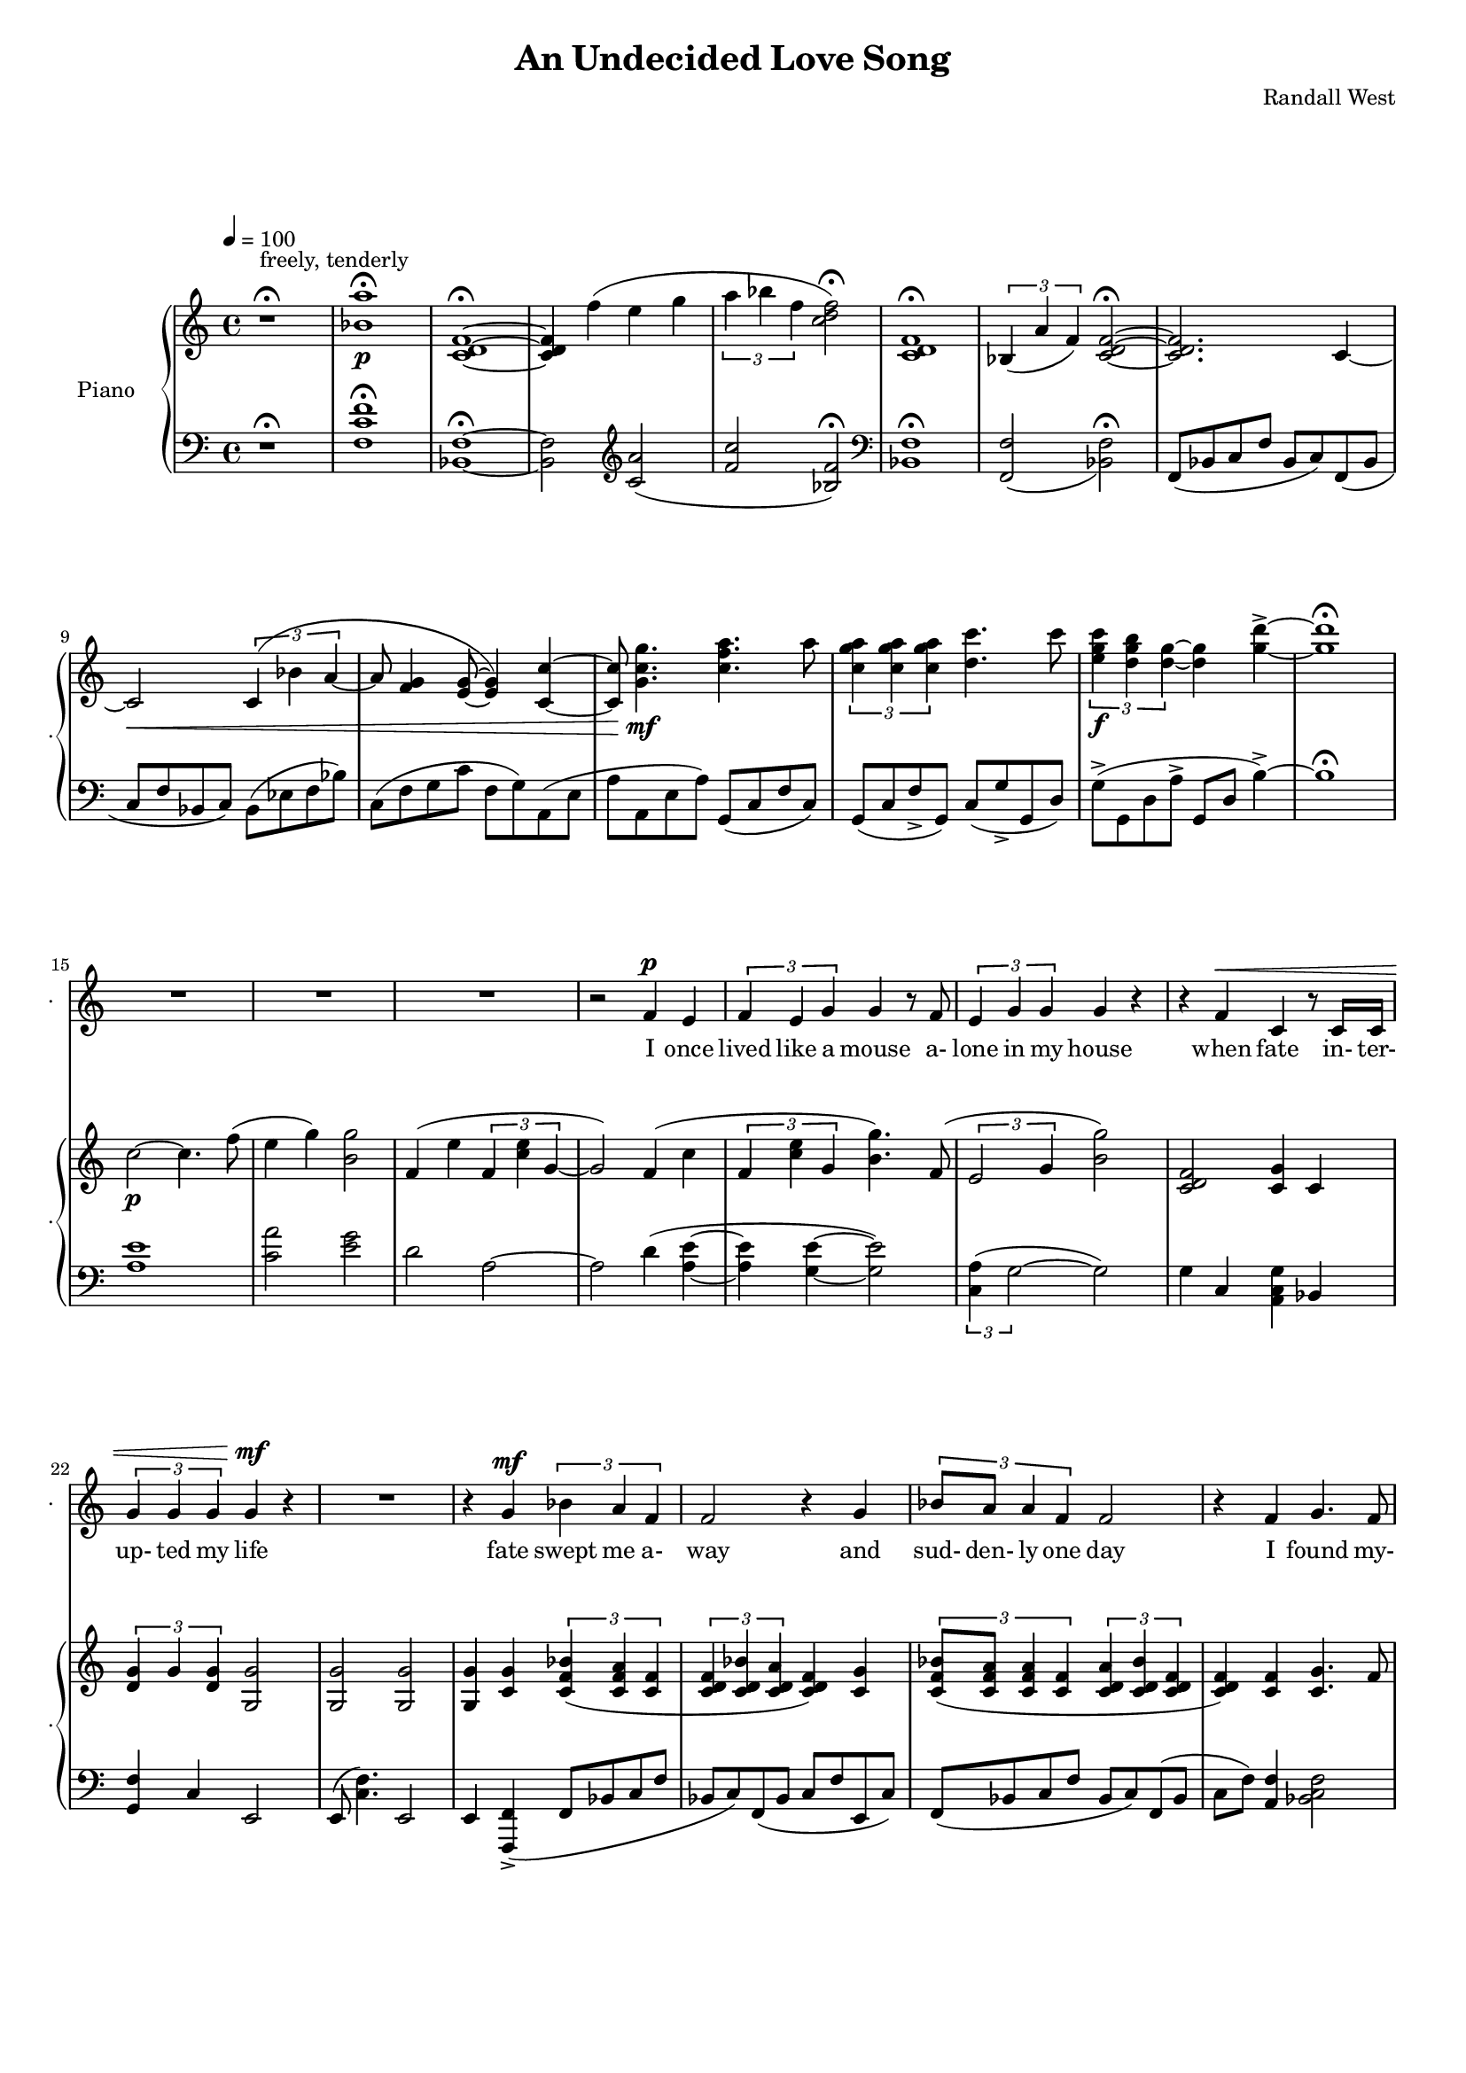 lovelyrics = \lyricmode {                                                  I               once                  lived like   a     mouse                   a-               lone  in    my    house                 when            fate                    in-  ter-               up-    ted    my    life                    fate                          swept me  a-     way                                             and               sud- den- ly one  day                  I               found                   my- self                    in                    charge   of   a  play                                                    it      be- came            my              miss -ion               to               save  a   tra-    di- tion I               must            strive         to      keep    the                    foll- ies    a- live                                            and  help            them            thrive                                      Now             --               all  of    these  throngs                 need- ed               all  of    these  songs                 and                           won- der- ful            speech-  es   to     speak                                                   writt- en by     me!                                                            ounce so meek!                                          I               once                  lived like   a     mouse                   a-               lone  in    my    house         and     ne-     ver     thought I'd     be              an- y- one's       wife                                                      I       don't               know which to     choose                                                 I       don't               know which to     lose                 Which should I    choose                  and               which  should I   lose                 Tell             me                     which one     should  be      my                    lead- ing man       } 

% 2015-01-12 02:31

\version "2.18.2"
\language "english"

#(set-global-staff-size 16)

\header {
	composer = \markup { Randall West }
	title = \markup { An Undecided Love Song }
}

\layout {
	\context {
		\Staff \RemoveEmptyStaves
		\override VerticalAxisGroup #'remove-first = ##t
	}
}

\paper {
	system-system-spacing = #'((basic-distance . 0) (minimum-distance . 0) (padding . 12) (stretchability . 0))
}

\score {
	\new Score \with {
		markFormatter = #format-mark-box-numbers
	} <<
		\new Staff
       \new Voice ="voice" {  \dynamicUp
			\set Staff.instrumentName = \markup { Voice }
			\set Staff.shortInstrumentName = \markup { . }
			\tempo 4=100
			{
				r1 -\fermata
					^ \markup {
						\column
							{
								..........................
								"But Tim,"
								"I've been so"
								"mean to you!"
							}
						}
				R1
				R1 ^ \markup { I love you... }
				R1
				R1
				R1
				R1
				R1
				R1
				R1
				R1
				R1
				R1
				R1
			}
			{
				R1
				R1
				R1
				r2
				f'4 \p
				e'4
				\times 2/3 {
					f'4
					e'4
					g'4
				}
				g'4
				r8
				f'8
				\times 2/3 {
					e'4
					g'4
					g'4
				}
				g'4
				r4
				r4
				f'4 ^ \<
				c'4
				r8
				c'16
				c'16
				\times 2/3 {
					g'4
					g'4
					g'4
				}
				g'4 \mf
				r4
			}
			{
				R1
				r4
				g'4 \mf
				\times 2/3 {
					bf'4
					a'4
					f'4
				}
				f'2
				r4
				g'4
				\times 2/3 {
					bf'8
					a'8
					a'4
					f'4
				}
				f'2
				r4
				f'4
				g'4.
				f'8
				f'4
				r8
				a'8
				\times 2/3 {
					a'4
					g'4
					f'4
				}
				f'2.
				r4
				R1
			}
			{
				R1
				r2
				r4
				f'8 \p
				e'8
				f'4
				g'4
				g'16
				g'8.
				r8
				f'8
				\times 2/3 {
					e'4
					g'4
					g'4
				}
				g'16
				g'8.
				r4
				f'4 \<
				e'4
				c''2 \f
				r8
				g'8
				g'8 [
				g'8 ]
				\times 2/3 {
					bf'4
					a'4
					f'4
				}
				f'2
				r4
				g'4
				g'4
				g'4
				g'2
			}
			{
				R1
				R1
				R1
				r2
				f'4 \p (
				e'4 )
				\times 2/3 {
					f'4
					e'4
					g'4
				}
				g'4
				r8
				f'16
				e'16
				\times 2/3 {
					e'4
					g'4
					g'4
				}
				g'4
				r4
				r4
				f'4 ^ \<
				\times 2/3 {
					c'4
					c'4
					c'4
				}
				\times 2/3 {
					g'4
					g'4
					g'4
				}
				g'4 \mf
				r4
			}
			{
				R1
				r2
				\times 2/3 {
					bf'4
					a'4
					f'4
				}
				f''2.
				r4
				\times 2/3 {
					g'4
					g'4
					g'4
				}
				r2
				r1
					^ \markup {
						\column
							{
								"(spoken) and then, and then, would you believe...?!"
								"Along came a chance for romance, along came a Frenchman..."
								"a REAL Frenchman from France!"
							}
						}
				R1
				R1
				R1
			}
			{
				R1
				R1
				R1
				r2
				f'4 \p
				e'4
				\times 2/3 {
					f'4
					e'4
					g'4
				}
				g'4
				r8
				f'8
				\times 2/3 {
					e'4
					g'4
					g'4
				}
				g'4
				r4
				r8
				f'8 ^ \<
				f'8
				f'8
				c'8
				c'8
				c'4
				\times 2/3 {
					g'4
					g'4
					g'4
				}
				g'4 \mf
				r4
			}
			{
				r1
					^ \markup {
						\column
							{
								"(spoken excitedly) And then the other"
								"Frog turned into a prince..."
								"and ever since, though I've had hints..."
							}
						}
				R1
				R1
				R1
				r2
				r4
				g'8
				a'8
				\times 2/3 {
					c''4
					b'4
					g'4
				}
				d''2
				r2
				r4
				g'8
				a'8
				\times 2/3 {
					c''4
					b'4
					g'4
				}
				g'2
			}
			{
				r1 -\fermata
				\times 2/3 {
					f'4
					e'4
					g'4
				}
				g'4
				r8
				f'8
				\times 2/3 {
					e'4
					g'4
					g'4
				}
				g'4
				r4
				r4
				f'4
				c'4
				r8
				c'8
				g'8
				g'8
				g'8
				g'8
				\times 2/3 {
					g'4
					g'4
					g'4
				}
				R1
				R1
				R1
				R1
				R1
			}
		}
		\new Lyrics \lyricsto voice \lovelyrics 
    \new PianoStaff <<
			\set PianoStaff.instrumentName = \markup { Piano }
			\set PianoStaff.shortInstrumentName = \markup { . }
			\new Staff {
				{
					r1 ^\fermata ^ \markup { freely, tenderly }
					<bf' a''>1 -\fermata \p
					<c' d' f'>1 -\fermata ~
					<c' d' f'>4
					f''4 (
					e''4
					g''4
					\times 2/3 {
						a''4
						bf''4
						f''4
					}
					<c'' d'' f''>2 -\fermata )
					<c' d' f'>1 -\fermata
					\times 2/3 {
						bf4 (
						a'4
						f'4 )
					}
					<c' d' f'>2 -\fermata ~
					<c' d' f'>2.
					c'4 ~
					c'2 \<
					\times 2/3 {
						c'4 (
						bf'4
						a'4 ~
					}
					a'8
					<f' g'>4
					<e' g'>8 ~
					<e' g'>4 )
					<c' c''>4 ~
					<c' c''>8
					<g' c'' g''>4. \mf
					<c'' f'' a''>4.
					a''8
					\times 2/3 {
						<c'' g'' a''>4
						<c'' g'' a''>4
						<c'' g'' a''>4
					}
					<d'' c'''>4.
					c'''8
					\times 2/3 {
						<e'' g'' c'''>4 \f
						<d'' g'' b''>4
						<d'' g''>4 ~
					}
					<d'' g''>4
					<g'' d'''>4 -\accent ~
					<g'' d'''>1 -\fermata
				}
				{
					c''2 \p ~
					c''4.
					f''8 (
					e''4
					g''4 )
					<b' g''>2
					f'4 (
					e''4
					\times 2/3 {
						f'4
						<c'' e''>4
						g'4 ~
					}
					g'2 )
					f'4 (
					c''4
					\times 2/3 {
						f'4
						<c'' e''>4
						g'4
					}
					<b' g''>4. )
					f'8 (
					\times 2/3 {
						e'2
						g'4
					}
					<b' g''>2 )
					<c' d' f'>2
					<c' g'>4
					c'4
					\times 2/3 {
						<d' g'>4
						g'4
						<d' g'>4
					}
					<g g'>2
				}
				{
					<g g'>2
					<g g'>2
					<g g'>4
					<c' g'>4
					\times 2/3 {
						<c' f' bf'>4 (
						<c' f' a'>4
						<c' f'>4
					}
					\times 2/3 {
						<c' d' f'>4
						<c' d' bf'>4
						<c' d' a'>4
					}
					<c' d' f'>4 )
					<c' g'>4
					\times 2/3 {
						<c' f' bf'>8 (
						<c' f' a'>8
						<c' f' a'>4
						<c' f'>4
					}
					\times 2/3 {
						<c' d' a'>4
						<c' d' bf'>4
						<c' d' f'>4
					}
					<c' d' f'>4 )
					<c' f'>4
					<c' g'>4.
					f'8
					<bf d' f'>4.
					a'8
					\times 2/3 {
						<bf a'>4
						g'4
						f'4
					}
					<c' d' f'>2
					f'2
					c'2
					e'4 (
					f'8
					e'8 )
				}
				{
					{
						f'4 (
						e''4
						\times 2/3 {
							f'4
							<c'' e''>4
							g'4 ~
						}
					}
					g'2. )
					f'8
					e''8
					f'8
					<c'' e''>8
					<g' g''>4
					<g' g''>4.
					f'8 (
					\times 2/3 {
						e'2
						g'4
					}
					<b' g''>2 )
					<a c' f'>4
					<g c' e'>4
					<e' c''>2
					{
						<g g'>4
						<c' g'>4
						\times 2/3 {
							<c' f' bf'>4 (
							<c' f' a'>4
							<c' f'>4
						}
					}
					{
						\times 2/3 {
							<c' d' f'>4
							<c' d' bf'>4
							<c' d' a'>4
						}
						<c' d' f'>4 )
						<c' g'>4
					}
					<c' d' g'>2
					<d' f' g'>2
				}
				{
					c''2 \p ~
					c''4.
					f''8 (
					e''4
					g''4 )
					<b' g''>2
					f'4 (
					e''4
					\times 2/3 {
						f'4
						<c'' e''>4
						g'4 ~
					}
					g'2 )
					f'4 (
					c''4
					\times 2/3 {
						f'4
						<c'' e''>4
						g'4
					}
					<b' g''>4. )
					f'8 (
					\times 2/3 {
						e'2
						g'4
					}
					<b' g''>2 )
					R1
					\times 2/3 {
						<d'' g''>4
						g''4
						<d'' g''>4
					}
					<g' g''>2
				}
				{
					<g g'>2
					<g g'>2
					<g g'>4
					<c' g'>4
					\times 2/3 {
						<c' f' bf'>4 (
						<c' f' a'>4
						<c' f'>4
					}
					\times 2/3 {
						<c' d' f'>4
						<c' d' bf'>4
						<c' d' a'>4
					}
					<c' d' f'>4 )
					<c' g'>4
					\times 2/3 {
						<c' f' bf'>8 (
						<c' f' a'>8
						<c' f' a'>4
						<c' f'>4
					}
					\times 2/3 {
						<c' d' a'>4
						<c' d' bf'>4
						<c' d' f'>4
					}
					<c' d' f'>4 )
					<c' f'>4
					<c' g'>4.
					f'8
					<bf d' f'>4.
					a'8
					\times 2/3 {
						<bf a'>4
						g'4
						f'4
					}
					<c' d' f'>2
					f'2
					c'2
					e'4 (
					f'8
					e'8 )
				}
				{
					c''2 \p ~
					c''4.
					f''8 (
					e''4
					g''4 )
					<b' g''>2
					f'4 (
					e''4
					\times 2/3 {
						f'4
						<c'' e''>4
						g'4 ~
					}
					g'2 )
					f'4 (
					c''4
					\times 2/3 {
						f'4
						<c'' e''>4
						g'4
					}
					<b' g''>4. )
					f'8 (
					\times 2/3 {
						e'2
						g'4
					}
					<b' g''>2 )
					<c' d' f'>2
					<c' g'>4
					c'4
					\times 2/3 {
						<d' g'>4
						g'4
						<d' g'>4
					}
					<g g'>2
				}
				{
					<c' d' f'>2.
					c'4 ~
					c'2 \<
					\times 2/3 {
						c'4 (
						bf'4
						a'4 ~
					}
					a'8
					<f' g'>4
					<e' g'>8 ~
					<e' g'>4 )
					<c' c''>4 ~
					<c' c''>8
					<g' c'' g''>4. \mf
					<c'' f'' a''>4.
					a''8
					\times 2/3 {
						<c'' g'' a''>4
						<c'' g'' a''>4
						<c'' g'' a''>4
					}
					<d'' c'''>4.
					c'''8
					\times 2/3 {
						<e'' g'' c'''>4
						<d'' g'' b''>4
						<d'' g''>4
					}
					<g'' d'''>2 -\accent
					\times 2/3 {
						<c'' g'' a''>4
						<c'' g'' a''>4
						<c'' g'' a''>4
					}
					<d'' c'''>4.
					c'''8
					\times 2/3 {
						<e'' g'' c'''>4
						<d'' g'' b''>4
						<d'' g''>4 ~
					}
					<d'' g''>2
				}
				{
					c''1 -\fermata
					\times 2/3 {
						f'4 (
						<c'' e''>4
						g'4
					}
					<b' g''>4. )
					f'8 (
					\times 2/3 {
						e'2
						g'4
					}
					<b' g''>2 )
					<c' d' f'>2
					<c' g'>4
					c'4
					<g g'>1
					<bf a'>1 \>
					<c' d' f'>1
					<bf a'>1
					<c' d' f'>1
					<f'' c'''>1 \pp
				}
			}
			\new Staff {
				\clef "bass"
				{
					r1 -\fermata
					<f c' f'>1 -\fermata
					<bf, f>1 -\fermata ~
					<bf, f>2
					\clef "treble"
					<c' a'>2 (
					<f' c''>2
					<bf f'>2 -\fermata )
					\clef "bass"
					<bf, f>1 -\fermata
					<f, f>2 _ (
					<bf, f>2 -\fermata )
					f,8 (
					bf,8
					c8
					f8
					bf,8
					c8 )
					f,8 (
					bf,8
					c8
					f8
					bf,8
					c8 )
					bf,8 (
					ef8
					f8
					bf8 )
					c8 (
					f8
					g8
					c'8
					f8
					g8 )
					a,8 (
					e8
					a8
					a,8
					e8
					a8 )
					g,8 (
					c8
					f8
					c8 )
					g,8 (
					c8
					f8 -\accent
					g,8 )
					c8 (
					g8 -\accent
					g,8
					d8 )
					g8 -\accent (
					g,8
					d8
					a8 -\accent
					g,8
					d8
					b4 -\accent ~ )
					b1 -\fermata
				}
				{
					<a e'>1
					<c' a'>2
					<e' g'>2
					d'2
					a2 ~
					a2
					d'4 (
					<a e'>4 ~
					<a e'>4
					<g e'>4 ~
					<g e'>2 )
					\times 2/3 {
						<c a>4 (
						g2 ~
					}
					g2 )
					g4
					c4
					<a, c g>4
					bf,4
					<g, f>4
					c4
					e,2
				}
				{
					e,8 (
					<c f>4. )
					e,2
					e,4
					<f,, f,>4 -\accent (
					f,8
					bf,8
					c8
					f8
					bf,8
					c8 )
					f,8 (
					bf,8
					c8
					f8
					e,8
					c8 )
					f,8 (
					bf,8
					c8
					f8
					bf,8
					c8 )
					f,8 (
					bf,8
					c8
					f8 )
					<a, f>4
					<bf, c f>2
					<bf, d f>2
					<f, f>2
					<bf, f>2
					<d, d>2
					a,2
					g2
				}
				{
					{
						d2
						a,2 ~
					}
					a,2
					d4 (
					<a, c>4 ~
					<a, c>4
					<g, e>4 ~
					<g, e>2 )
					\times 2/3 {
						<c a>4 (
						g2 ~
					}
					g2 )
					<c, c>2
					<a,, a,>2
					{
						e,4
						<f,, f,>4 -\accent (
						f,8
						bf,8
						c8
						f8
					}
					{
						bf,8
						c8 )
						f,8 (
						bf,8
						c8
						f8
						e,8
						c8 )
					}
					f4 (
					g2. )
				}
				{
					<a e'>1
					<c' a'>2
					<e' g'>2
					d'2
					a2 ~
					a2
					d'4 (
					<a e'>4 ~
					<a e'>4
					<g e'>4 ~
					<g e'>2 )
					\times 2/3 {
						<c a>4 (
						g2 ~
					}
					g2 )
					g4
					c4
					<a, c g>4
					bf,4
					<g, f>4
					c4
					e,2
				}
				{
					e,8 (
					<c f>4. )
					e,2
					e,4
					<f,, f,>4 -\accent (
					f,8
					bf,8
					c8
					f8
					bf,8
					c8 )
					f,8 (
					bf,8
					c8
					f8
					e,8
					c8 )
					f,8 (
					bf,8
					c8
					f8
					bf,8
					c8 )
					f,8 (
					bf,8
					c8
					f8 )
					<a, f>4
					<bf, c f>2
					<bf, d f>2
					<f, f>2
					<bf, f>2
					<d, d>2
					a,2
					g2
				}
				{
					<a e'>1
					<c' a'>2
					<e' g'>2
					d'2
					a2 ~
					a2
					d'4 (
					<a e'>4 ~
					<a e'>4
					<g e'>4 ~
					<g e'>2 )
					\times 2/3 {
						<c a>4 (
						g2 ~
					}
					g2 )
					g4
					c4
					<a, c g>4
					bf,4
					<g, f>4
					c4
					e,2
				}
				{
					{
						f,8 (
						bf,8
						c8
						f8
						bf,8
						c8 )
						f,8 (
						bf,8
					}
					c8
					f8
					bf,8
					c8 )
					bf,8 (
					ef8
					f8
					bf8 )
					c8 (
					f8
					g8
					c'8
					f8
					g8 )
					a,8 (
					e8
					a8
					a,8
					e8
					a8 )
					g,8 (
					c8
					f8
					c8 )
					g,8 (
					c8
					f8 -\accent
					g,8 )
					c8 (
					g8 -\accent
					g,8
					d8 )
					g,8 -\accent (
					g,,8
					d,8
					a,8 -\accent
					g,,8
					d,8
					b,4 -\accent )
					g,8 (
					c8
					f8 -\accent
					g,8 )
					c8 (
					g8 -\accent
					g,8
					d8 )
					g8 (
					g,8
					d8
					a8
					g,8
					d8
					b4 -\accent )
				}
				{
					<a e'>1 -\fermata
					<a c'>4 (
					<g e'>4 ~
					<g e'>2 )
					\times 2/3 {
						<c a>4 (
						g2 ~
					}
					g2 )
					g4
					c4
					<a, c g>4
					bf,4
					e,1
					<f, c f>1
					<bf, f>1
					<f, c f>1 ~
					<f, c f>1 ~
					<f, c f>1
				}
				\bar "|."
			}
		>>
	>>
}